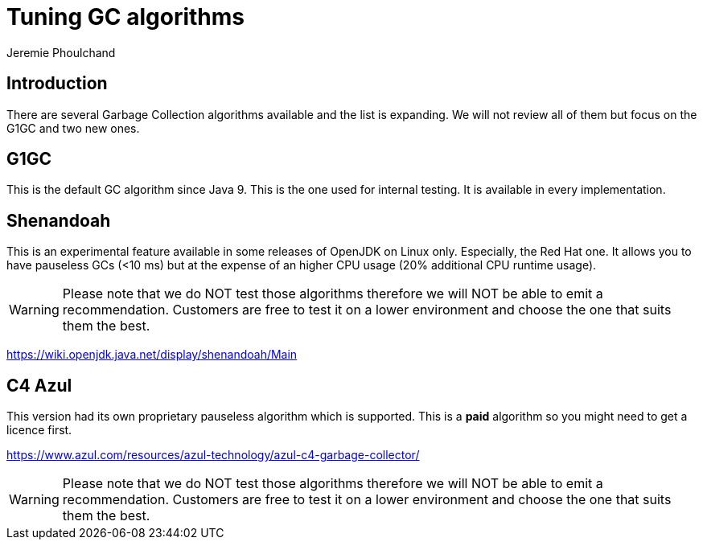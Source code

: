 = Tuning GC algorithms
:slug: tuning-gc-algorithms
:author: Jeremie Phoulchand
:neo4j-versions: 3.4, 3.5
:tags: configuration
:public:
:category: performance

== Introduction

There are several Garbage Collection algorithms available and the list is expanding.
We will not review all of them but focus on the G1GC and two new ones.

== G1GC

This is the default GC algorithm since Java 9. This is the one used for internal testing.
It is available in every implementation.

== Shenandoah

This is an experimental feature available in some releases of OpenJDK on Linux only. Especially, the Red Hat one.
It allows you to have pauseless GCs (<10 ms) but at the expense of an higher CPU usage (20% additional CPU runtime usage).

WARNING: Please note that we do NOT test those algorithms therefore we will NOT be able to emit a recommendation.
Customers are free to test it on a lower environment and choose the one that suits them the best.

https://wiki.openjdk.java.net/display/shenandoah/Main

== C4 Azul

This version had its own proprietary pauseless algorithm which is supported.
This is a *paid* algorithm so you might need to get a licence first.

https://www.azul.com/resources/azul-technology/azul-c4-garbage-collector/

WARNING: Please note that we do NOT test those algorithms therefore we will NOT be able to emit a recommendation.
Customers are free to test it on a lower environment and choose the one that suits them the best.
